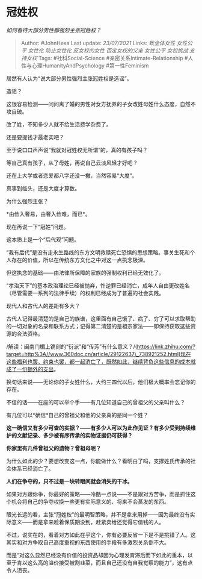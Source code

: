 * 冠姓权
  :PROPERTIES:
  :CUSTOM_ID: 冠姓权
  :END:

/如何看待大部分男性都强烈主张冠姓权？/

#+BEGIN_QUOTE
  Author: #JohnHexa Last update: /23/07/2021/ Links: [[致全体女性]]
  [[女性公平]] [[女性化]] [[防止女性化]] [[反女权的女性]]
  [[否定女权的父亲]] [[女性公平]] [[女权挑战]] [[支持女权]] Tags:
  #社科Social-Science #亲密关系Intimate-Relationship
  #人性与心理HumanityAndPsychology #第一性Feminism
#+END_QUOTE

居然有人认为“说大部分男性强烈主张冠姓权是造谣”。

造谣？

这很容易检测------问问离了婚的男性对女方抚养的子女改姓母姓什么态度，自然不攻自破。

改了姓，不知多少人就不给生活费学杂费了。

还是要提钱才最老实吧？

至于说口口声声说“我就对冠姓权无所谓”的，真的有孩子吗？

等自己真有孩子，从了母姓，再说自己云淡风轻才好吧？

还在上大学或者恋爱都八字还没一撇，当然容易“大度”。

真事到临头，还是大度才算数。

为什么强烈主张？

*由俭入奢易，由奢入俭难，而已*。

现在再说一下“冠姓”问题。

这本质上是一个“后代观”问题。

“我有后代”是没有走永生路线的东方文明救赎死亡恐惧的思想策略。事关生死和个人存在的价值，所以在传统东方文化之中对这一点执念极深。

但这执念的基础------由法律所保障的家族的强制权利已经无效化了。

“孝治天下”的基本政治理论已经被抛弃，忤逆罪已经消亡，成年人自由更改姓名（尽管需要一系列的法律手续）的权利已经成为了普遍的社会实践。

现代人和古代人的差距有多大？

古代人记得最清楚的是自己的族谱，这里面有自己饿了、病了、穷了可以求取帮助的一切对象的名录和联系方式；记得第二清楚的是祖宗家法------即保持获取这些资源的合法资格。

/解读：闽南门楣上镌刻的“衍派”和“传芳”有什么意义？/(https://link.zhihu.com/?target=http%3A//www.360doc.cn/article/29122637\_738921252.html)现在这些福利也罢、约束也罢，都一起消亡了，既然如此，继续背负这些信息的成本就成了一份额外的支出。

换句话来说------无论你的子女姓什么，大约三四代以后，他们极大概率会忘记你的存在。

不信的话------在座的可以举个手------有几位知道自己的曾祖父的父亲叫什么？

有几位可以*确信*自己的曾祖父和他的父亲真的是同一个姓？

*这一确信又有多少可查的实据？------有多少人可以为此作见证？有多少受到持续维护的文献记录、多少被有序传承的实物证据仍可获得？*

*你家里有几件曾祖父的遗物？曾祖母呢？*

为什么如此的少？要想改变这一点，你能做什么？看明白了吗，支撑姓氏传承的社会体系已经消亡了。

*人们在争夺的，只不过是一块转眼间就会消失的干冰。*

如果对方跟你争，你最好的策略------冷酷一点说------不是跟对方苦争，而是抓住这个机会将自己的争夺权换一些更有实际意义的、将来不会蒸发的东西。

眼光长远的看，主张“冠姓权”的最明智策略，并不是拿来用掉------因为最终没有实际意义------而是拿来趁着保质期没到，赶紧卖给还觉得它值钱的人。

不过，说实在的，看着对方如此在乎这个，你有必要反省一下是不是挑错了人。这其实和对方争取自己高度重视的东西使用的手段有多激烈关系倒不大。

而是“对这么显然已经没有价值的投资品却因为心理发育滞后而下如此的重本，以至于肯以这么高的溢价接受被割韭菜，而且自己还没有自我觉察的能力”，这有点令人沮丧。
